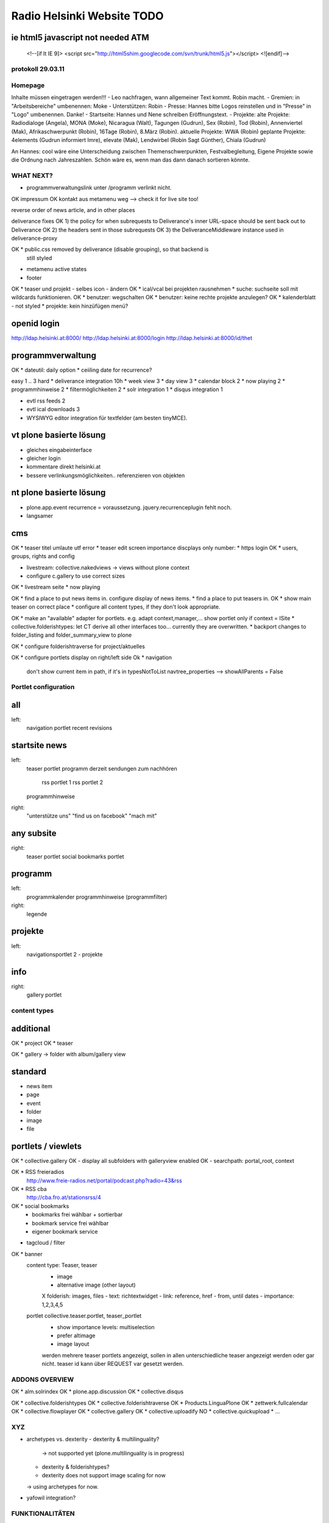 ===========================
Radio Helsinki Website TODO
===========================

ie html5 javascript not needed ATM
----------------------------------
  <!--[if lt IE 9]>
  <script src="http://html5shim.googlecode.com/svn/trunk/html5.js"></script>
  <![endif]-->


protokoll 29.03.11
==================
Homepage
========
Inhalte müssen eingetragen werden!!!
- Leo nachfragen, wann allgemeiner Text kommt. Robin macht.
- Gremien: in "Arbeitsbereiche" umbenennen: Moke
- Unterstützen: Robin
- Presse: Hannes bitte Logos reinstellen und in "Presse" in "Logo" umbenennen. Danke!
- Startseite: Hannes und Nene schreiben Eröffnungstext.
- Projekte: 
alte Projekte: Radiodialoge (Angela), MONA (Moke), Nicaragua (Walt), Tagungen (Gudrun), Sex (Robin), Tod (Robin), Annenviertel (Mak), Afrikaschwerpunkt (Robin), 16Tage (Robin), 8.März (Robin).
aktuelle Projekte: WWA (Robin)
geplante Projekte: 4elements (Gudrun informiert Imre), elevate (Mak), Lendwirbel (Robin Sagt Günther), Chiala (Gudrun)

An Hannes: cool wäre eine Unterscheidung zwischen Themenschwerpunkten, Festvalbegleitung, Eigene Projekte sowie die Ordnung nach Jahreszahlen. Schön wäre es, wenn man das dann danach sortieren könnte.



WHAT NEXT?
==========

* programmverwaltungslink unter /programm verlinkt nicht.

OK impressum
OK kontakt aus metamenu weg
--> check it for live site too!

reverse order of news article, and in other places

deliverance fixes
OK 1) the policy for when subrequests to Deliverance's inner URL-space should be sent back out to Deliverance
OK 2) the headers sent in those subrequests
OK 3) the DeliveranceMiddleware instance used in deliverance-proxy


OK * public.css removed by deliverance (disable grouping), so that backend is
  still styled

* metamenu active states
* footer

OK * teaser und projekt - selbes icon - ändern
OK * ical/vcal bei projekten rausnehmen
* suche: suchseite soll mit wildcards funktionieren.
OK * benutzer: wegschalten
OK * benutzer: keine rechte projekte anzulegen?
OK * kalenderblatt - not styled
* projekte: kein hinzüfügen menü?


openid login
------------
http://ldap.helsinki.at:8000/
http://ldap.helsinki.at:8000/login
http://ldap.helsinki.at:8000/id/thet


programmverwaltung
------------------
OK * dateutil: daily option
* ceiiling date for recurrence?

easy 1 .. 3 hard
* deliverance integration 10h
* week view           3
* day view            3
* calendar block      2
* now playing         2
* programmhinweise    2
* filtermöglichkeiten 2
* solr integration    1
* disqus integration  1

* evtl rss feeds      2
* evtl ical downloads 3
* WYSIWYG editor integration für textfelder (am besten tinyMCE).


vt plone basierte lösung
------------------------
* gleiches eingabeinterface
* gleicher login
* kommentare direkt helsinki.at
* bessere verlinkungsmöglichkeiten.. referenzieren von objekten

nt plone basierte lösung
------------------------
* plone.app.event recurrence = voraussetzung. jquery.recurrenceplugin fehlt
  noch.
* langsamer


cms
---
OK * teaser titel umlaute utf error
* teaser edit screen importance discplays only number:
* https login
OK * users, groups, rights and config

* livestream: collective.nakedviews -> views without plone context

* configure c.gallery to use correct sizes

OK * livestream seite
* now playing

OK * find a place to put news items in. configure display of news items.
* find a place to put teasers in.
OK * show main teaser on correct place
* configure all content types, if they don't look appropriate.

OK * make an "available" adapter for portlets. e.g. adapt context,manager,... show portlet only if context = ISite
* collective.folderishtypes: let CT derive all other interfaces too... currently they are overwritten.
* backport changes to folder_listing and folder_summary_view to plone

OK * configure folderishtraverse for project/aktuelles

OK * configure portlets display on right/left side
Ok * navigation
    don't show current item in path, if it's in typesNotToList
    navtree_properties --> showAllParents = False

Portlet configuration
=====================

all
---
left:
    navigation portlet
    recent
    revisions

startsite news
--------------
left:
    teaser portlet
    programm derzeit
    sendungen zum nachhören
       rss portlet 1
       rss portlet 2
    programmhinweise

right:
    "unterstütze uns"
    "find us on facebook"
    "mach mit"

any subsite
-----------
right:
    teaser portlet
    social bookmarks portlet

programm
--------
left:
    programmkalender
    programmhinweise
    (programmfilter)

right:
    legende

projekte
--------
left:
    navigationsportlet 2 - projekte

info
----
right:
    gallery portlet


content types
=============
additional
----------
OK * project
OK * teaser

OK * gallery -> folder with album/gallery view

standard
--------
* news item
* page
* event
* folder
* image
* file

portlets / viewlets
-------------------
OK * collective.gallery
OK  - display all subfolders with galleryview enabled
OK  - searchpath: portal_root, context

OK * RSS freieradios
  http://www.freie-radios.net/portal/podcast.php?radio=43&rss
OK * RSS cba
  http://cba.fro.at/stationsrss/4

OK * social bookmarks
  + bookmarks frei wählbar + sortierbar
  + bookmark service frei wählbar
  + eigener bookmark service

* tagcloud / filter

OK * banner
  content type: Teaser, teaser
    - image
    - alternative image (other layout)
    X folderish: images, files
    - text: richtextwidget
    - link: reference, href
    - from, until dates
    - importance: 1,2,3,4,5
  portlet collective.teaser.portlet, teaser_portlet
    - show importance levels: multiselection
    - prefer altimage
    - image layout
    werden mehrere teaser portlets angezeigt, sollen in allen unterschiedliche teaser angezeigt werden oder gar nicht. teaser id kann über REQUEST var gesetzt werden.


ADDONS OVERVIEW
===============
OK * alm.solrindex
OK * plone.app.discussion
OK * collective.disqus

OK * collective.folderishtypes
OK * collective.folderishtraverse
OK * Products.LinguaPlone
OK * zettwerk.fullcalendar
OK * collective.flowplayer
OK * collective.gallery
OK * collective.uploadify
NO * collective.quickupload
* ...

XYZ
===
* archetypes vs. dexterity
  - dexterity & multilinguality?
        -> not supported yet (plone.multilinguality is in progress)
  - dexterity & folderishtypes?
  - dexterity does not support image scaling for now
  -> using archetypes for now.
* yafowil integration?

FUNKTIONALITÄTEN
================
OK * bannerverwaltung
OK * social bookmarks
OK * rss feed integration von CBA und freie-radios.net

theming
-------
OK * deliverance / xdv integration
OK * rules file
OK * theme file

now playing
-----------
OK * kommunikationsprotokoll
* js/zope3 view client
* server

* unmoderiertes musikprogramm: songtitel <- rivendell
* live/vorproduziert: sendungsname <- rivendell/programmverwaltung

kommentarfunktion
-----------------
NO * plone.app.discussion integration
or
OK * collective.disqus integration

kalender ansichten
------------------
* zettwerk.fullcalendar
* integration der programmverwaltungsinhalte in plone?

multilingualität
----------------
OK * Products.LinugaPlone integation

audio/video integration
-----------------------
* collective.flowplayer

gallery
-------
* collective.js.slimbox2
OK * collective.gallery

solr suche
----------
OK * solr integration
* integration mit programmverwaltung

tagcloud
--------
* tagcloud itself
* integration mit solr


